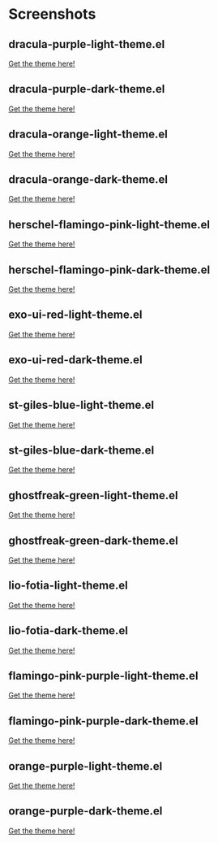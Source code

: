 * Screenshots
** dracula-purple-light-theme.el

[[https://github.com/shadowrylander/.emacs.d/blob/main/themes/screenshots/dracula-purple-light.png]]
[[https://themer.dev/?colors.dark.shade0=%23222222&colors.dark.shade7=%23ab5dee&colors.light.shade0=%23ab5dee&colors.light.shade7=%23222222&activeColorSet=dark][Get the theme here!]]

** dracula-purple-dark-theme.el

[[https://github.com/shadowrylander/.emacs.d/blob/main/themes/screenshots/dracula-purple-dark.png]]
[[https://themer.dev/?colors.dark.shade0=%23222222&colors.dark.shade7=%23ab5dee&colors.light.shade0=%23ab5dee&colors.light.shade7=%23222222&activeColorSet=dark][Get the theme here!]]

** dracula-orange-light-theme.el

[[https://github.com/shadowrylander/.emacs.d/blob/main/themes/screenshots/dracula-orange-light.png]]
[[https://themer.dev/?colors.dark.shade0=%23222222&colors.dark.shade7=%23ffb86c&colors.light.shade0=%23ffb86c&colors.light.shade7=%23222222&activeColorSet=dark][Get the theme here!]]

** dracula-orange-dark-theme.el

[[https://github.com/shadowrylander/.emacs.d/blob/main/themes/screenshots/dracula-orange-dark.png]]
[[https://themer.dev/?colors.dark.shade0=%23222222&colors.dark.shade7=%23ffb86c&colors.light.shade0=%23ffb86c&colors.light.shade7=%23222222&activeColorSet=dark][Get the theme here!]]

** herschel-flamingo-pink-light-theme.el

[[https://github.com/shadowrylander/.emacs.d/blob/main/themes/screenshots/herschel-flamingo-pink-light.png]]
[[https://themer.dev/?colors.dark.shade0=%23222222&colors.dark.shade7=%23fca78e&colors.light.shade0=%23fca78e&colors.light.shade7=%23222222&activeColorSet=dark][Get the theme here!]]

** herschel-flamingo-pink-dark-theme.el

[[https://github.com/shadowrylander/.emacs.d/blob/main/themes/screenshots/herschel-flamingo-pink-dark.png]]
[[https://themer.dev/?colors.dark.shade0=%23222222&colors.dark.shade7=%23fca78e&colors.light.shade0=%23fca78e&colors.light.shade7=%23222222&activeColorSet=dark][Get the theme here!]]

** exo-ui-red-light-theme.el

[[https://github.com/shadowrylander/.emacs.d/blob/main/themes/screenshots/exo-ui-red-light.png]]
[[https://themer.dev/?colors.dark.shade0=%23222222&colors.dark.shade7=%23ff5156&colors.light.shade0=%23ff5156&colors.light.shade7=%23222222&activeColorSet=dark][Get the theme here!]]

** exo-ui-red-dark-theme.el

[[https://github.com/shadowrylander/.emacs.d/blob/main/themes/screenshots/exo-ui-red-dark.png]]
[[https://themer.dev/?colors.dark.shade0=%23222222&colors.dark.shade7=%23ff5156&colors.light.shade0=%23ff5156&colors.light.shade7=%23222222&activeColorSet=dark][Get the theme here!]]

** st-giles-blue-light-theme.el

[[https://github.com/shadowrylander/.emacs.d/blob/main/themes/screenshots/st-giles-blue-light.png]]
[[https://themer.dev/?colors.dark.shade0=%23222222&colors.dark.shade7=%23599ec4&colors.light.shade0=%23599ec4&colors.light.shade7=%23222222&activeColorSet=dark][Get the theme here!]]

** st-giles-blue-dark-theme.el

[[https://github.com/shadowrylander/.emacs.d/blob/main/themes/screenshots/st-giles-blue-dark.png]]
[[https://themer.dev/?colors.dark.shade0=%23222222&colors.dark.shade7=%23599ec4&colors.light.shade0=%23599ec4&colors.light.shade7=%23222222&activeColorSet=dark][Get the theme here!]]

** ghostfreak-green-light-theme.el

[[https://github.com/shadowrylander/.emacs.d/blob/main/themes/screenshots/ghostfreak-green-light.png]]
[[https://themer.dev/?colors.dark.shade0=%23222222&colors.dark.shade7=%23E3FFC5&colors.light.shade0=%23E3FFC5&colors.light.shade7=%23222222&activeColorSet=dark][Get the theme here!]]

** ghostfreak-green-dark-theme.el

[[https://github.com/shadowrylander/.emacs.d/blob/main/themes/screenshots/ghostfreak-green-dark.png]]
[[https://themer.dev/?colors.dark.shade0=%23222222&colors.dark.shade7=%23E3FFC5&colors.light.shade0=%23E3FFC5&colors.light.shade7=%23222222&activeColorSet=dark][Get the theme here!]]

** lio-fotia-light-theme.el

[[https://github.com/shadowrylander/.emacs.d/blob/main/themes/screenshots/lio-fotia-light.png]]
[[https://themer.dev/?colors.dark.shade0=%23A06088&colors.dark.shade7=%23C8E0A8&colors.light.shade0=%23C8E0A8&colors.light.shade7=%23A06088&activeColorSet=dark][Get the theme here!]]

** lio-fotia-dark-theme.el

[[https://github.com/shadowrylander/.emacs.d/blob/main/themes/screenshots/lio-fotia-dark.png]]
[[https://themer.dev/?colors.dark.shade0=%23A06088&colors.dark.shade7=%23C8E0A8&colors.light.shade0=%23C8E0A8&colors.light.shade7=%23A06088&activeColorSet=dark][Get the theme here!]]

** flamingo-pink-purple-light-theme.el

[[https://github.com/shadowrylander/.emacs.d/blob/main/themes/screenshots/flamingo-pink-purple-light.png]]
[[https://themer.dev/?colors.dark.shade0=%23ab5dee&colors.dark.shade7=%23fca78e&colors.light.shade0=%23fca78e&colors.light.shade7=%23ab5dee&activeColorSet=dark][Get the theme here!]]

** flamingo-pink-purple-dark-theme.el

[[https://github.com/shadowrylander/.emacs.d/blob/main/themes/screenshots/flamingo-pink-purple-dark.png]]
[[https://themer.dev/?colors.dark.shade0=%23ab5dee&colors.dark.shade7=%23fca78e&colors.light.shade0=%23fca78e&colors.light.shade7=%23ab5dee&activeColorSet=dark][Get the theme here!]]

** orange-purple-light-theme.el

[[https://github.com/shadowrylander/.emacs.d/blob/main/themes/screenshots/orange-purple-light.png]]
[[https://themer.dev/?colors.dark.shade0=%23ab5dee&colors.dark.shade7=%23ffb86c&colors.light.shade0=%23fca78e&colors.light.shade7=%23ab5dee&activeColorSet=dark][Get the theme here!]]

** orange-purple-dark-theme.el

[[https://github.com/shadowrylander/.emacs.d/blob/main/themes/screenshots/orange-purple-dark.png]]
[[https://themer.dev/?colors.dark.shade0=%23ab5dee&colors.dark.shade7=%23ffb86c&colors.light.shade0=%23fca78e&colors.light.shade7=%23ab5dee&activeColorSet=dark][Get the theme here!]]